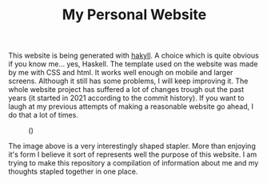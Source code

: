 #+TITLE: My Personal Website

This website is being generated with [[https://jaspervdj.be/hakyll/][hakyll]]. A choice which is quite
obvious if you know me... yes, Haskell. The template used on the 
website was made by me with CSS and html. It works well enough on 
mobile and larger screens. Although it still has some problems, I will 
keep improving it. The whole website project has suffered a lot of 
changes trough out the past years (it started in 2021 according to the 
commit history). If you want to laugh at my previous attempts of making 
a reasonable website go ahead, I do that a lot of times.

#+caption: ()
[[./grapher.png]]

The image above is a very interestingly shaped stapler. More than 
enjoying it's form I believe it sort of represents well the purpose of 
this website. I am trying to make this repository a compilation of 
information about me and my thoughts stapled together in one place.
